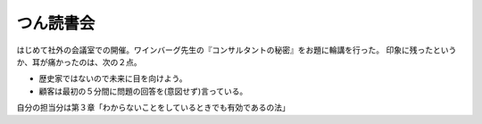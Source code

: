 ﻿つん読書会
##########


はじめて社外の会議室での開催。ワインバーグ先生の『コンサルタントの秘密』をお題に輪講を行った。
印象に残ったというか、耳が痛かったのは、次の２点。

* 歴史家ではないので未来に目を向けよう。
* 顧客は最初の５分間に問題の回答を(意図せず)言っている。

自分の担当分は第３章「わからないことをしているときでも有効であるの法」




.. author:: mkouhei
.. categories:: meeting, 
.. tags::


